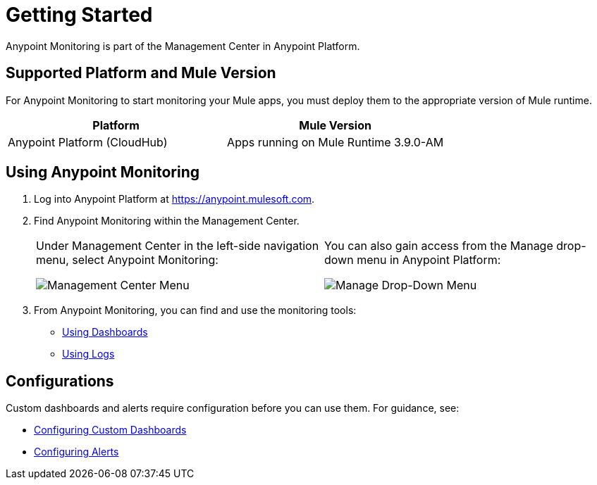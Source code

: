 = Getting Started

Anypoint Monitoring is part of the Management Center in Anypoint Platform.


== Supported Platform and Mule Version

For Anypoint Monitoring to start monitoring your Mule apps, you must deploy them to the appropriate version of Mule runtime.

|===
| Platform | Mule Version

| Anypoint Platform (CloudHub)
| Apps running on Mule Runtime 3.9.0-AM
|===

//REMOVED PER PABLO GALIANO & SEBASTIAN:
//For Mule apps running on older versions of the runtime, Anypoint Monitoring will provide information from Runtime Manager, API Manager, and API Analytics.

[[using_monitoring]]
== Using Anypoint Monitoring

. Log into Anypoint Platform at link:https://anypoint.mulesoft.com[https://anypoint.mulesoft.com].
+
. Find Anypoint Monitoring within the Management Center.
+
|===
a| Under Management Center in the left-side navigation menu, select Anypoint
Monitoring:

image:management-center-menu.png[Management Center Menu] a|
You can also gain access from the Manage drop-down menu in Anypoint Platform:

image:management-center-menu1.png[Manage Drop-Down Menu]
|===
+
. From Anypoint Monitoring, you can find and use the monitoring tools:
+
* link:dashboards-using[Using Dashboards]
* link:logs-using[Using Logs]
//TODO_HIGH: HOW TO USE ALERTS? * link:alerts[Alerts]

== Configurations

Custom dashboards and alerts require configuration before you can use them. For guidance, see:

* link:dashboard-custom-config[Configuring Custom Dashboards]
* link:alerts-config[Configuring Alerts]
